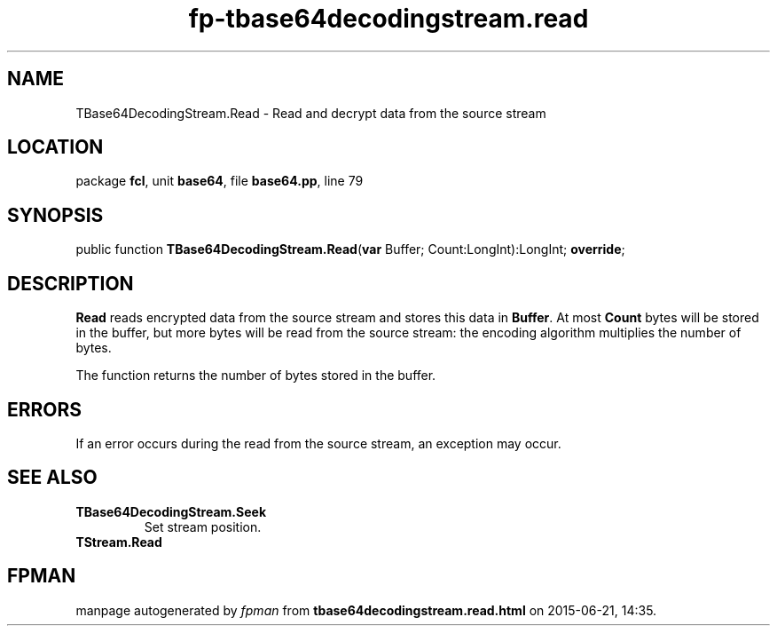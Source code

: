 .\" file autogenerated by fpman
.TH "fp-tbase64decodingstream.read" 3 "2014-03-14" "fpman" "Free Pascal Programmer's Manual"
.SH NAME
TBase64DecodingStream.Read - Read and decrypt data from the source stream
.SH LOCATION
package \fBfcl\fR, unit \fBbase64\fR, file \fBbase64.pp\fR, line 79
.SH SYNOPSIS
public function \fBTBase64DecodingStream.Read\fR(\fBvar\fR Buffer; Count:LongInt):LongInt; \fBoverride\fR;
.SH DESCRIPTION
\fBRead\fR reads encrypted data from the source stream and stores this data in \fBBuffer\fR. At most \fBCount\fR bytes will be stored in the buffer, but more bytes will be read from the source stream: the encoding algorithm multiplies the number of bytes.

The function returns the number of bytes stored in the buffer.


.SH ERRORS
If an error occurs during the read from the source stream, an exception may occur.


.SH SEE ALSO
.TP
.B TBase64DecodingStream.Seek
Set stream position.
.TP
.B TStream.Read


.SH FPMAN
manpage autogenerated by \fIfpman\fR from \fBtbase64decodingstream.read.html\fR on 2015-06-21, 14:35.

